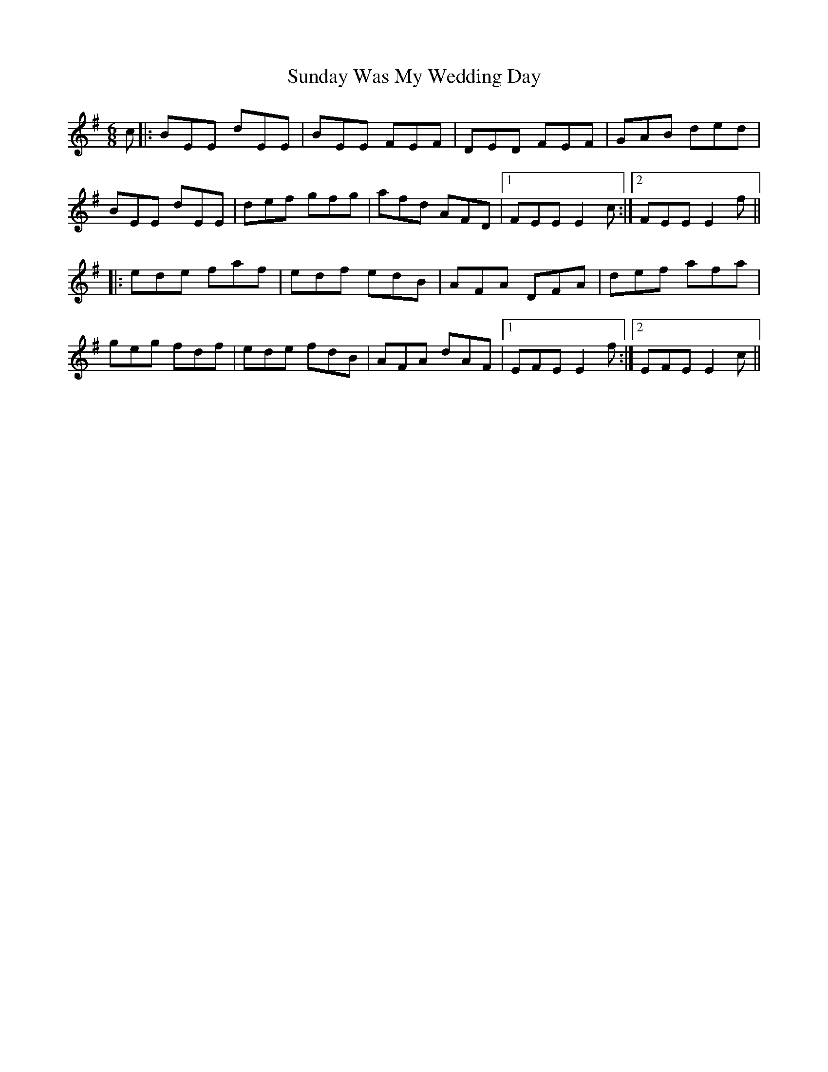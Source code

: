 X: 38860
T: Sunday Was My Wedding Day
R: jig
M: 6/8
K: Eminor
c|:BEE dEE|BEE FEF|DED FEF|GAB ded|
BEE dEE|def gfg|afd AFD|1 FEE E2 c:|2 FEE E2f||
|:ede faf|edf edB|AFA DFA|def afa|
geg fdf|ede fdB|AFA dAF|1 EFE E2f:|2 EFE E2c||

